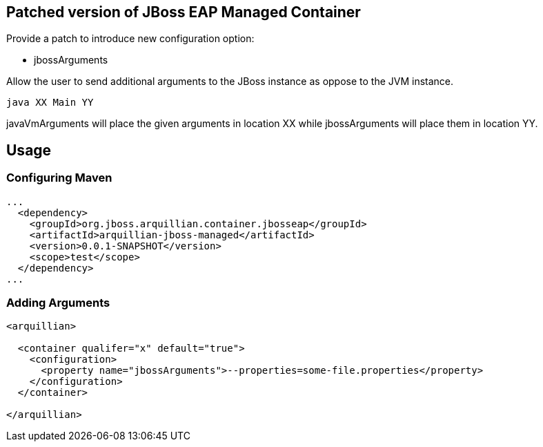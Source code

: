 == Patched version of JBoss EAP Managed Container

Provide a patch to introduce new configuration option:

* +jbossArguments+

Allow the user to send additional arguments to the JBoss instance
as oppose to the JVM instance.

[source, console]
----
java XX Main YY
----

+javaVmArguments+ will place the given arguments in location XX while
+jbossArguments+ will place them in location YY.


== Usage

=== Configuring Maven

[source, xml]
----
...
  <dependency>
    <groupId>org.jboss.arquillian.container.jbosseap</groupId>
    <artifactId>arquillian-jboss-managed</artifactId>
    <version>0.0.1-SNAPSHOT</version>
    <scope>test</scope>
  </dependency>
...
----

=== Adding Arguments
[source, xml]
----
<arquillian>

  <container qualifer="x" default="true">
    <configuration>
      <property name="jbossArguments">--properties=some-file.properties</property>
    </configuration>
  </container>

</arquillian>
----
